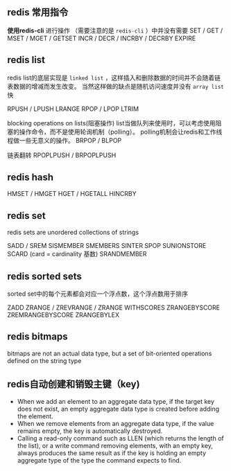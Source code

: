 
** redis 常用指令

*使用redis-cli* 进行操作
（需要注意的是 =redis-cli= ）中并没有需要
SET / GET / MSET / MGET / GETSET
INCR / DECR / INCRBY / DECRBY
EXPIRE

** redis list
redis list的底层实现是 =linked list= ，这样插入和删除数据的时间并不会随着链表数据的增减而发生改变。
当然这样做的缺点是随机访问速度并没有 =array list= 快

RPUSH / LPUSH
LRANGE
RPOP / LPOP
LTRIM

blocking operations on lists(阻塞操作)
list当做队列来使用时，可以考虑使用阻塞的操作命令，而不是使用轮询机制（polling）。
polling机制会让redis和工作线程做一些无意义的操作。
BRPOP / BLPOP

链表翻转
RPOPLPUSH / BRPOPLPUSH



** redis hash
HMSET / HMGET
HGET / HGETALL
HINCRBY

** redis set
redis sets are unordered collections of strings

SADD / SREM
SISMEMBER
SMEMBERS
SINTER
SPOP
SUNIONSTORE
SCARD (card = cardinality 基数)
SRANDMEMBER

** redis sorted sets
sorted set中的每个元素都会对应一个浮点数，这个浮点数用于排序

ZADD
ZRANGE / ZREVRANGE / ZRANGE WITHSCORES
ZRANGEBYSCORE
ZREMRANGEBYSCORE
ZRANGEBYLEX

** redis bitmaps
bitmaps are not an actual data type, but a set of bit-oriented operations defined on the string type 



** redis自动创建和销毁主键（key)
- When we add an element to an aggregate data type, if the target key does not exist, an empty aggregate data type is created before adding the element.
- When we remove elements from an aggregate data type, if the value remains empty, the key is automatically destroyed.
- Calling a read-only command such as LLEN (which returns the length of the list), or a write command removing elements, with an empty key, always produces the same result as if the key is holding an empty aggregate type of the type the command expects to find.




